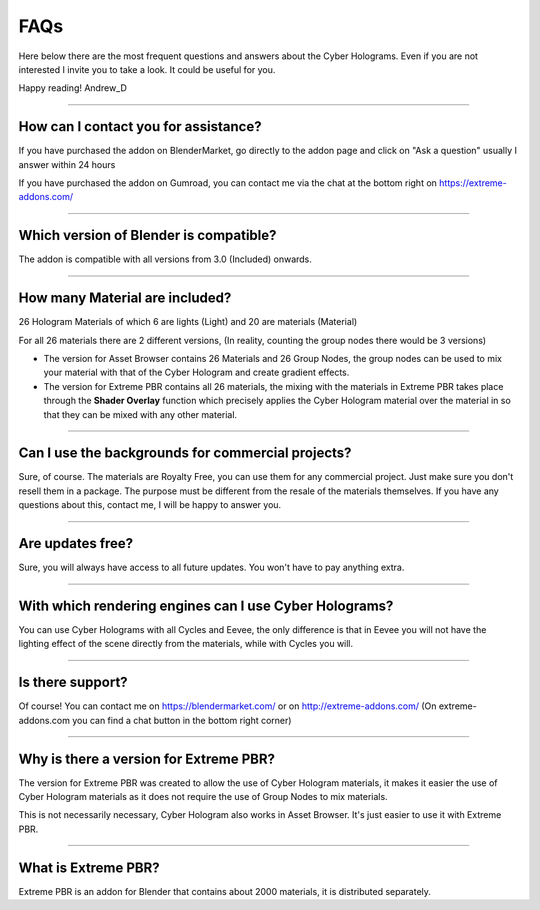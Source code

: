 FAQs
=====================

Here below there are the most frequent questions and answers about the Cyber Holograms. Even if you are not interested
I invite you to take a look. It could be useful for you.

Happy reading!
Andrew_D


------------------------------------------------------------------------------------------------------------------------

How can I contact you for assistance?
***************************************

If you have purchased the addon on BlenderMarket, go directly to the addon page and click on "Ask a question"
usually I answer within 24 hours

If you have purchased the addon on Gumroad, you can contact me via the chat at the bottom right on https://extreme-addons.com/


------------------------------------------------------------------------------------------------------------------------

Which version of Blender is compatible?
***************************************

The addon is compatible with all versions from 3.0 (Included) onwards.


------------------------------------------------------------------------------------------------------------------------

How many Material are included?
****************************************

26 Hologram Materials of which 6 are lights (Light) and 20 are materials (Material)

For all 26 materials there are 2 different versions, (In reality, counting the group nodes there would be 3 versions)

- The version for Asset Browser contains 26 Materials and 26 Group Nodes, the group nodes can be used to mix
  your material with that of the Cyber Hologram and create gradient effects.

- The version for Extreme PBR contains all 26 materials, the mixing with the materials in Extreme PBR
  takes place through the **Shader Overlay** function which precisely applies the Cyber Hologram material over the material in
  so that they can be mixed with any other material.


------------------------------------------------------------------------------------------------------------------------

Can I use the backgrounds for commercial projects?
*******************************************************

Sure, of course. The materials are Royalty Free, you can use them for any commercial project.
Just make sure you don't resell them in a package. The purpose must be different from the resale of the materials themselves.
If you have any questions about this, contact me, I will be happy to answer you.

------------------------------------------------------------------------------------------------------------------------

Are updates free?
***********************

Sure, you will always have access to all future updates. You won't have to pay anything extra.

------------------------------------------------------------------------------------------------------------------------

With which rendering engines can I use Cyber Holograms?
*************************************************************

You can use Cyber Holograms with all Cycles and Eevee, the only difference is that in Eevee you will not have the lighting effect
of the scene directly from the materials, while with Cycles you will.

------------------------------------------------------------------------------------------------------------------------

Is there support?
*****************

Of course! You can contact me on https://blendermarket.com/ or on http://extreme-addons.com/
(On extreme-addons.com you can find a chat button in the bottom right corner)

------------------------------------------------------------------------------------------------------------------------

Why is there a version for Extreme PBR?
*****************************************

The version for Extreme PBR was created to allow the use of Cyber Hologram materials, it makes it easier
the use of Cyber Hologram materials as it does not require the use of Group Nodes to mix materials.

This is not necessarily necessary, Cyber Hologram also works in Asset Browser. It's just easier to use it with Extreme PBR.


------------------------------------------------------------------------------------------------------------------------

What is Extreme PBR?
*******************

Extreme PBR is an addon for Blender that contains about 2000 materials, it is distributed separately.



